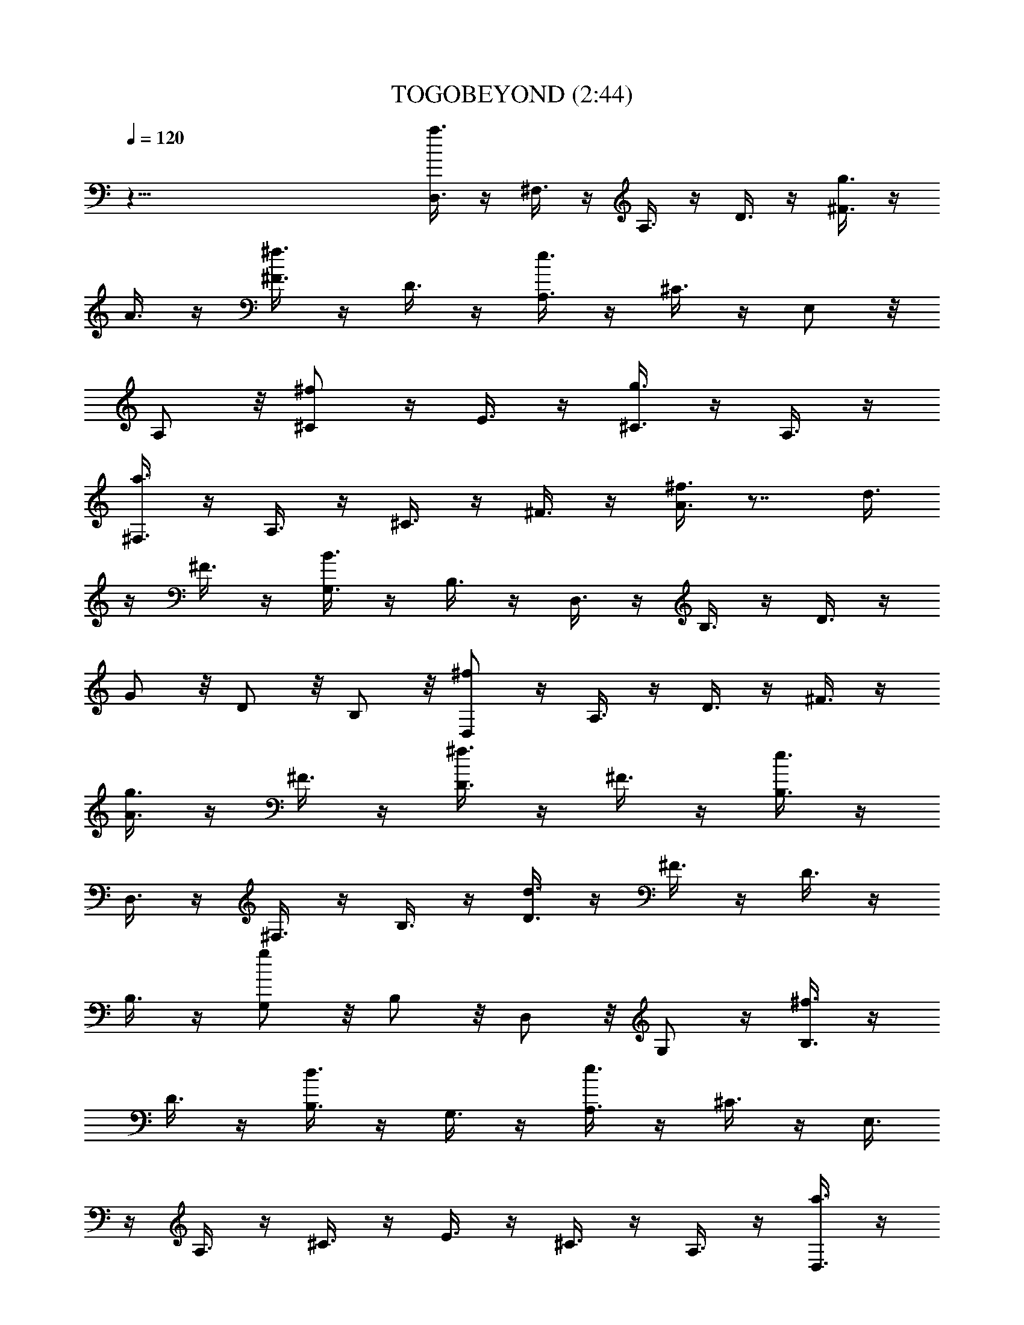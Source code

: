 X:1
T:TOGOBEYOND (2:44)
Z:Transcribed by LotRO MIDI Player:http://lotro.acasylum.com/midi
%  Original file:TOGOBEYOND.mid
%  Transpose:-12
L:1/4
Q:120
K:C
z81/8 [D,3/8a3/8] z/4 ^F,3/8 z/4 A,3/8 z/4 D3/8 z/4 [^F3/8g3/8] z/4
A3/8 z/4 [^F3/8^f3/8] z/4 D3/8 z/4 [A,3/8e3/8] z/4 ^C3/8 z/4 E,/2 z/8
A,/2 z/8 [^C/2^f/2] z/4 E3/8 z/4 [g3/8^C3/8] z/4 A,3/8 z/4
[a3/8^F,3/8] z/4 A,3/8 z/4 ^C3/8 z/4 ^F3/8 z/4 [A3/8^f3/8] z7/8 d3/8
z/4 ^F3/8 z/4 [B3/8G,3/8] z/4 B,3/8 z/4 D,3/8 z/4 B,3/8 z/4 D3/8 z/4
G/2 z/8 D/2 z/8 B,/2 z/8 [D,/2^f/2] z/4 A,3/8 z/4 D3/8 z/4 ^F3/8 z/4
[A3/8g3/8] z/4 ^F3/8 z/4 [D3/8^f3/8] z/4 ^F3/8 z/4 [B,3/8e3/8] z/4
D,3/8 z/4 ^F,3/8 z/4 B,3/8 z/4 [D3/8d3/8] z/4 ^F3/8 z/4 D3/8 z/4
B,3/8 z/4 [G,/2g/2] z/8 B,/2 z/8 D,/2 z/8 G,/2 z/4 [B,3/8^f3/8] z/4
D3/8 z/4 [d3/8B,3/8] z/4 G,3/8 z/4 [A,3/8e3/8] z/4 ^C3/8 z/4 E,3/8
z/4 A,3/8 z/4 ^C3/8 z/4 E3/8 z/4 ^C3/8 z/4 A,3/8 z/4 [D,3/8a3/8] z/4
A,3/8 z/4 D3/8 z/4 A/2 z/8 [g/2^F,/2] z/8 A,/2 z/8 [D/2^f/2] z/4 A3/8
z/4 [A,3/8e3/8] z/4 ^C3/8 z/4 E,3/8 z/4 A,3/8 z/4 [^f3/8^C3/8] z/4
E3/8 z/4 [^C3/8g3/8] z/4 A,3/8 z/4 [^F,3/8a3/8] z/4 A,3/8 z/4 ^C3/8
z/4 ^F3/8 z/4 [A3/8^f3/8] z7/8 d/2 z/8 ^F/2 z/8 [B/2G,/2] z/8 D,/2
z/4 [d3/8E,3/8] z/4 B,3/8 z/4 [A,3/8^c3/8] z/4 E,3/8 z/4 A,3/8 z/4
^C3/8 z/4 E3/8 z/4 A3/8 z/4 E3/8 z/4 ^C3/8 z/4 [D,3/8a3/8] z/4 ^F,3/8
z/4 A,3/8 z/4 D3/8 z/4 [^F3/8g3/8] z/4 A3/8 z/4 [^f/2^F/2] z/8 D/2
z/8 [A,/2e/2] z/8 ^C/2 z/4 E,3/8 z/4 A,3/8 z/4 [^C3/8^f3/8] z/4 E3/8
z/4 [g3/8^C3/8] z/4 A,3/8 z/4 [^F,3/8a3/8] z/4 A,3/8 z/4 ^C3/8 z/4
^F3/8 z/4 [A3/8^f3/8] z7/8 d3/8 z/4 ^F3/8 z/4 [B3/8G,3/8] z/4 B,/2
z/8 D,/2 z/8 B,/2 z/8 D/2 z/4 G3/8 z/4 D3/8 z/4 B,3/8 z/4
[D,3/8^f3/8] z/4 A,3/8 z/4 D3/8 z/4 ^F3/8 z/4 [A3/8g3/8] z/4 ^F3/8
z/4 [D3/8^f3/8] z/4 ^F3/8 z/4 [B,3/8e3/8] z/4 D,3/8 z/4 ^F,3/8 z/4
B,/2 z/8 [D/2d/2] z/8 ^F/2 z/4 D3/8 z/4 B,3/8 z/4 [G,3/8g3/8] z/4
D,3/8 z/4 G,3/8 z/4 D,3/8 z/4 ^f3/8 z/4 G,3/8 z/4 [E,3/8d3/8] z/4
B,3/8 z/4 [e3/8A,3/8] z/4 E,3/8 z/4 A,3/8 z/4 ^C3/8 z/4 E3/8 z/4 A3/8
z/4 E/2 z/8 ^C/2 z/8 ^C/2 z/8 E,/2 z/4 A,3/8 z/4 ^C3/8 z/4 E3/8 z/4
A3/8 z/4 E3/8 z/4 ^C3/8 z/4 [a3/8D,3/8] z/4 ^F,3/8 z/4 A,3/8 z/4 D3/8
z/4 [^F3/8g3/8] z/4 A3/8 z/4 [^F3/8^f3/8] z/4 D3/8 z/4 e3/8 z7/8 E,/2
z/8 A,/2 z/8 [^C/2^f/2] z/4 E3/8 z/4 [g3/8^C3/8] z/4 A,3/8 z/4
[a3/8^F,3/8] z/4 A,3/8 z/4 ^C3/8 z/4 ^F3/8 z/4 [A3/8^f3/8] z7/8 d3/8
z/4 ^F3/8 z/4 B3/8 z7/8 D,3/8 z/4 G,3/8 z/4 B,/2 z/8 D/2 z/8 B,/2 z/8
G,/2 z/4 d3/8 z7/8 E,3/8 z/4 ^G,3/8 z/4 B,3/8 z/4 E3/8 z/4
[B,3/8d3/8] z/4 ^G,3/8 z/4 ^f3/8 z7/8 E,3/8 z/4 A,3/8 z/4 [^C3/8e3/8]
z/4 E3/8 z/4 ^C3/8 z/4 A,3/8 z/4 [D,/2d/2] z/8 A,/2 z/8 D/2 z/4 ^F3/8
z/4 A3/8 z/4 d3/8 z/4 A3/8 z/4 ^F3/8 z/4 D,3/8 z37/8 [^f3/8D,3/8] z/4
^F,/2 z/8 A,/2 z/8 D3/8 z/8 [g/2z/8] ^F3/8 z/4 A/2 z/8 ^F/2 z/8 D/2
z/8 a3/8 z E,3/8 z/4 A,3/8 z/8 [e3/8z/8] ^C3/8 z/4 E3/8 z/4 ^C3/8 z/4
A,3/8 z/8 ^f3/8 z3/8 D,3/8 z/8 [b3/8z/8] ^F,/2 z/4 B,3/8 [d/2z/4]
D3/8 z/4 ^F3/8 z/4 D3/8 z/4 B,3/8 z/8 d3/8 z3/8 E,3/8 z/4 =G,3/8 z/4
=C3/8 z/8 [c'3/8z/8] E3/8 z/8 G/2 [b3/8z/4] E3/8 z/4 C3/8 z/8 a3/8 z
E,3/8 z/4 [A,/2z3/8] [e/2z/4] ^C/2 z/8 E3/8 z/4 [g3/8^C/2] z3/8 A,3/8
z/8 [^f3/8z/8] D,3/8 z/4 ^F,3/8 z/4 A,3/8 z/4 D3/8 z/8 [^f3/8z/8]
^F3/8 z/4 A3/8 z/8 [e/2z/8] ^F3/8 z/4 D3/8 z/4 d3/8 z/4 D,3/8 z/4
[^F,3/8z/8] ^f3/8 z/8 B,3/8 z/4 [b3/8D3/8] z/4 ^F3/8 z/8 [^f3/8z/8]
D3/8 z/4 B,3/8 z/8 g3/8 z13/8 E,/2 z/8 [g3/8G,/2] z/4 B,/2 z/8
[^f3/8z/8] G,3/8 z/4 E,3/8 e/2 z E,3/8 z/4 A,3/8 z/8 [a3/8z/8] ^C3/8
z/4 E3/8 z/8 [e3/8z/8] ^C3/8 z/4 A,3/8 z/8 [^f/2z/8] D,3/8 z/4 ^F,3/8
z/4 A,3/8 z/4 D3/8 z/4 [^f3/8^F3/8] z/4 A/2 [e3/8z/8] ^F/2 z/4 D3/8
z/8 d3/8 z/4 D,/2 z/8 ^F,/2 z/8 B,/2 z/8 [^f3/8z/8] D3/8 z/4 ^F3/8
z/8 [d/2z/8] D3/8 z/4 B,3/8 z/8 e3/8 z3/8 E,3/8 z/4 G,3/8 z/4 =C3/8
z/4 E3/8 z/4 G3/8 z/4 [d3/8E/2] z/4 C/2 ^c/2 z E,3/8 z/4 A,3/8 z/4
^C3/8 z/4 E3/8 z/4 ^C3/8 z/4 A,3/8 z/8 [^f3/8z/8] D,3/8 z/4 ^F,3/8
z/4 A,3/8 z/4 D3/8 z/8 [g3/8z/8] ^F3/8 z/4 A3/8 z/4 ^F3/8 z/4 D3/8
z/8 a3/8 z E,3/8 z/4 A,3/8 z/8 [e/2z/8] ^C3/8 z/4 E3/8 z/4 ^C/2 z/8
A,/2 z/8 d3/8 z/4 D,/2 z/8 [^c3/8z/8] ^F,3/8 z/4 B,3/8 z/8 [d3/8z/8]
D3/8 z/4 ^F3/8 z/8 [^f3/8z/8] D3/8 z/4 B,3/8 z/4 b3/8 z/4 B,3/8 z/4
D,/2 z/4 G,3/8 z/8 [^c3/8A,3/8] z7/8 E,/2 z/4 A,3/8 z/4 ^C3/8 z/4
E3/8 z/4 ^C3/8 z/4 A,3/8 z/4 [D,/2a/2] z/8 ^F,/2 z/8 A,/2 z/4 D3/8
z/4 [^F3/8g3/8] z/4 A3/8 z/4 [^F3/8^f3/8] z/4 D3/8 z/4 e3/8 z7/8
E,3/8 z/4 A,3/8 z/4 [^C3/8^f3/8] z/4 E3/8 z/4 [^C3/8g3/8] z/4 A,3/8
z/4 [^F,3/8a3/8] z/4 A,3/8 z/4 ^C/2 z/8 ^F/2 z/8 [^f/2A/2] z7/8 d3/8
z/4 ^F3/8 z/4 [G,3/8B3/8] z/4 B,3/8 z/4 D,3/8 z/4 B,3/8 z/4 D3/8 z/4
G3/8 z/4 D3/8 z/4 B,3/8 z/4 [D,3/8^f3/8] z/4 A,3/8 z/4 D3/8 z/4 ^F3/8
z/4 [g3/8A3/8] z/4 ^F/2 z/8 [D/2^f/2] z/8 ^F/2 z/8 [B,/2e/2] z/4
D,3/8 z/4 ^F,3/8 z/4 B,3/8 z/4 [D3/8d3/8] z/4 ^F3/8 z/4 D3/8 z/4
B,3/8 z/4 [G,3/8g3/8] z/4 D,3/8 z/4 G,3/8 z/4 D,3/8 z/4 [^f3/8G,3/8]
z/4 D,3/8 z/4 [E,3/8d3/8] z/4 B,3/8 z/4 [A,3/8e3/8] z/4 E,/2 z/8 A,/2
z/8 ^C/2 z/4 E3/8 z/4 A3/8 z/4 E3/8 z/4 ^C3/8 z/4 ^C3/8 z/4 E,3/8 z/4
A,3/8 z/4 ^C3/8 z/4 E3/8 z/4 A3/8 z/4 E3/8 z/4 ^C3/8 z/4 [D,3/8a3/8]
z/4 ^F,3/8 z/4 A,3/8 z/4 D3/8 z/4 [^F/2g/2] z/8 A/2 z/8 [^F/2^f/2]
z/8 D/2 z/4 e3/8 z7/8 E,3/8 z/4 A,3/8 z/4 [^f3/8^C3/8] z/4 E3/8 z/4
[^C3/8g3/8] z/4 A,3/8 z/4 [^F,3/8a3/8] z/4 A,3/8 z/4 ^C3/8 z/4 ^F3/8
z/4 [A3/8^f3/8] z7/8 d3/8 z/4 ^F/2 z/8 B/2 z3/4 D,/2 z/4 G,3/8 z/4
B,3/8 z/4 D3/8 z/4 B,3/8 z/4 G,3/8 z/4 d3/8 z7/8 E,3/8 z/4 ^G,3/8 z/4
B,3/8 z/4 E3/8 z/4 [d3/8B,3/8] z/4 ^G,3/8 z/4 ^f3/8 z7/8 E,/2 z/8
A,/2 z/8 [e/2^C/2] z/8 E/2 z/4 ^C3/8 z/4 A,3/8 z/4 [D,3/8d3/8] z/4
A,3/8 z/4 D3/8 z/4 ^F3/8 z/4 A3/8 z/4 d3/8 z/4 A3/8 z/4 ^F3/8 z/4
D3/8 
